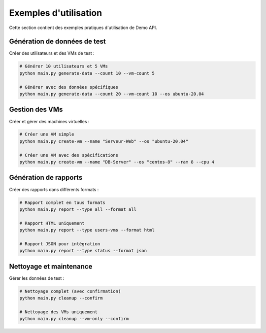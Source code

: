Exemples d'utilisation
=====================

Cette section contient des exemples pratiques d'utilisation de Demo API.

Génération de données de test
-----------------------------

Créer des utilisateurs et des VMs de test :

.. code-block:: bash

   # Générer 10 utilisateurs et 5 VMs
   python main.py generate-data --count 10 --vm-count 5
   
   # Générer avec des données spécifiques
   python main.py generate-data --count 20 --vm-count 10 --os ubuntu-20.04

Gestion des VMs
----------------

Créer et gérer des machines virtuelles :

.. code-block:: bash

   # Créer une VM simple
   python main.py create-vm --name "Serveur-Web" --os "ubuntu-20.04"
   
   # Créer une VM avec des spécifications
   python main.py create-vm --name "DB-Server" --os "centos-8" --ram 8 --cpu 4

Génération de rapports
-----------------------

Créer des rapports dans différents formats :

.. code-block:: bash

   # Rapport complet en tous formats
   python main.py report --type all --format all
   
   # Rapport HTML uniquement
   python main.py report --type users-vms --format html
   
   # Rapport JSON pour intégration
   python main.py report --type status --format json

Nettoyage et maintenance
-------------------------

Gérer les données de test :

.. code-block:: bash

   # Nettoyage complet (avec confirmation)
   python main.py cleanup --confirm
   
   # Nettoyage des VMs uniquement
   python main.py cleanup --vm-only --confirm
